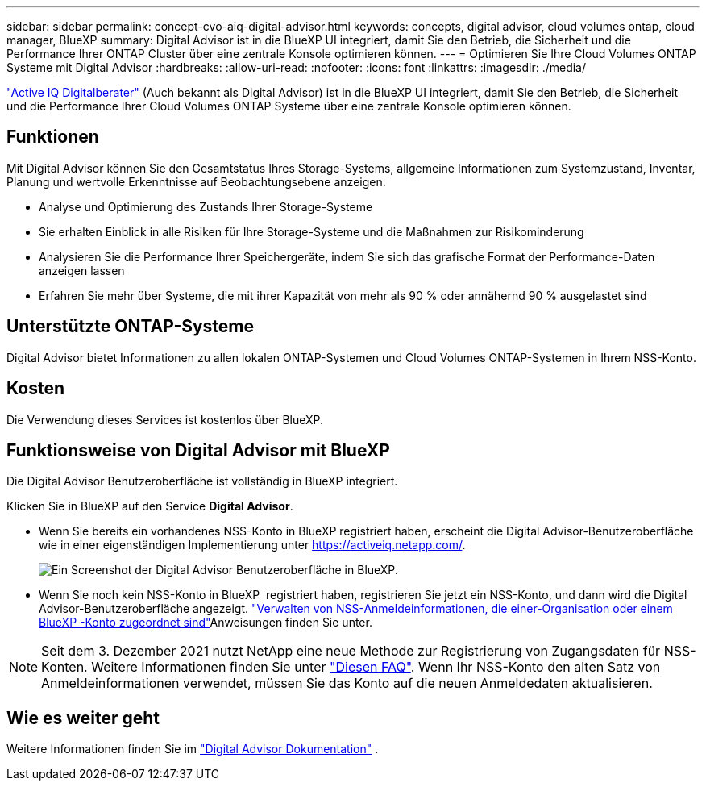 ---
sidebar: sidebar 
permalink: concept-cvo-aiq-digital-advisor.html 
keywords: concepts, digital advisor, cloud volumes ontap, cloud manager, BlueXP 
summary: Digital Advisor ist in die BlueXP UI integriert, damit Sie den Betrieb, die Sicherheit und die Performance Ihrer ONTAP Cluster über eine zentrale Konsole optimieren können. 
---
= Optimieren Sie Ihre Cloud Volumes ONTAP Systeme mit Digital Advisor
:hardbreaks:
:allow-uri-read: 
:nofooter: 
:icons: font
:linkattrs: 
:imagesdir: ./media/


[role="lead"]
https://www.netapp.com/services/support/active-iq/["Active IQ Digitalberater"] (Auch bekannt als Digital Advisor) ist in die BlueXP UI integriert, damit Sie den Betrieb, die Sicherheit und die Performance Ihrer Cloud Volumes ONTAP Systeme über eine zentrale Konsole optimieren können.



== Funktionen

Mit Digital Advisor können Sie den Gesamtstatus Ihres Storage-Systems, allgemeine Informationen zum Systemzustand, Inventar, Planung und wertvolle Erkenntnisse auf Beobachtungsebene anzeigen.

* Analyse und Optimierung des Zustands Ihrer Storage-Systeme
* Sie erhalten Einblick in alle Risiken für Ihre Storage-Systeme und die Maßnahmen zur Risikominderung
* Analysieren Sie die Performance Ihrer Speichergeräte, indem Sie sich das grafische Format der Performance-Daten anzeigen lassen
* Erfahren Sie mehr über Systeme, die mit ihrer Kapazität von mehr als 90 % oder annähernd 90 % ausgelastet sind




== Unterstützte ONTAP-Systeme

Digital Advisor bietet Informationen zu allen lokalen ONTAP-Systemen und Cloud Volumes ONTAP-Systemen in Ihrem NSS-Konto.



== Kosten

Die Verwendung dieses Services ist kostenlos über BlueXP.



== Funktionsweise von Digital Advisor mit BlueXP

Die Digital Advisor Benutzeroberfläche ist vollständig in BlueXP integriert.

Klicken Sie in BlueXP auf den Service *Digital Advisor*.

* Wenn Sie bereits ein vorhandenes NSS-Konto in BlueXP registriert haben, erscheint die Digital Advisor-Benutzeroberfläche wie in einer eigenständigen Implementierung unter https://activeiq.netapp.com/[].
+
image:screenshot_aiq_digital_advisor.png["Ein Screenshot der Digital Advisor Benutzeroberfläche in BlueXP."]

* Wenn Sie noch kein NSS-Konto in BlueXP  registriert haben, registrieren Sie jetzt ein NSS-Konto, und dann wird die Digital Advisor-Benutzeroberfläche angezeigt.  https://docs.netapp.com/us-en/bluexp-setup-admin/task-adding-nss-accounts.html["Verwalten von NSS-Anmeldeinformationen, die einer-Organisation oder einem BlueXP -Konto zugeordnet sind"]Anweisungen finden Sie unter.



NOTE: Seit dem 3. Dezember 2021 nutzt NetApp eine neue Methode zur Registrierung von Zugangsdaten für NSS-Konten. Weitere Informationen finden Sie unter https://kb.netapp.com/Advice_and_Troubleshooting/Miscellaneous/FAQs_for_NetApp_adoption_of_MS_Azure_AD_B2C_for_login["Diesen FAQ"]. Wenn Ihr NSS-Konto den alten Satz von Anmeldeinformationen verwendet, müssen Sie das Konto auf die neuen Anmeldedaten aktualisieren.



== Wie es weiter geht

Weitere Informationen finden Sie im https://docs.netapp.com/us-en/active-iq/index.html["Digital Advisor Dokumentation"] .
